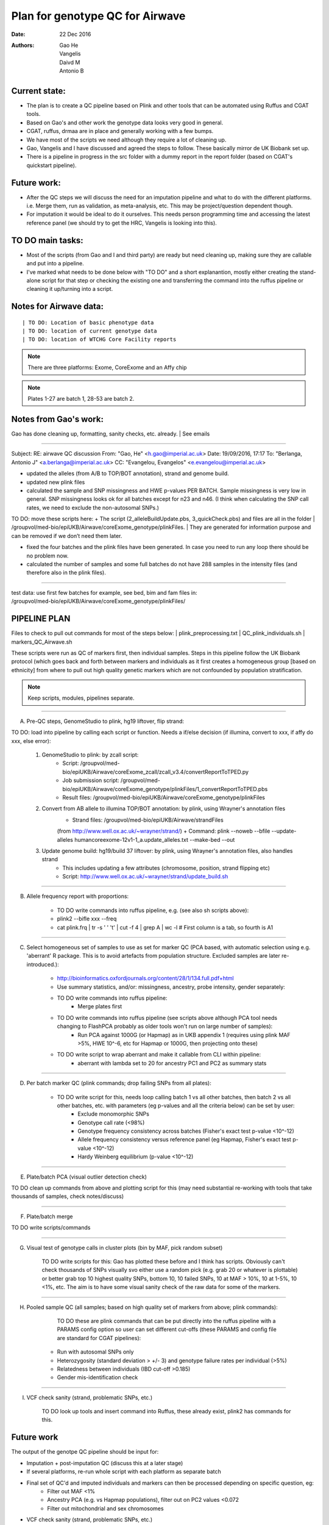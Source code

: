################################
Plan for genotype QC for Airwave
################################

:Date: 22 Dec 2016
:Authors: Gao He, Vangelis, Daivd M, Antonio B


Current state:
##############

- The plan is to create a QC pipeline based on Plink and other tools that can be automated using Ruffus and CGAT tools. 

- Based on Gao's and other work the genotype data looks very good in general. 

- CGAT, ruffus, drmaa are in place and generally working with a few bumps.

- We have most of the scripts we need although they require a lot of cleaning up.

- Gao, Vangelis and I have discussed and agreed the steps to follow. These basically mirror de UK Biobank set up.

- There is a pipeline in progress in the src folder with a dummy report in the report folder (based on CGAT's quickstart pipeline).


Future work:
############

- After the QC steps we will discuss the need for an imputation pipeline and what to do with the different platforms. i.e. Merge them, run as validation, as meta-analysis, etc. This may be project/question dependent though.

- For imputation it would be ideal to do it ourselves. This needs person programming time and accessing the latest reference panel (we should try to get the HRC, Vangelis is looking into this).



TO DO main tasks:
#################

- Most of the scripts (from Gao and I and third party) are ready but need cleaning up, making sure they are callable and put into a pipeline.

- I've marked what needs to be done below with "TO DO" and a short explanantion, mostly either creating the stand-alone script for that step or checking the existing one and transferring the command into the ruffus pipeline or cleaning it up/turning into a script.


Notes for Airwave data: 
#######################

.. todo::
::

| TO DO: Location of basic phenotype data
| TO DO: location of current genotype data
| TO DO: location of WTCHG Core Facility reports

.. note:: There are three platforms: Exome, CoreExome and an Affy chip

.. todo:: 
	TO DO: location of each

.. note:: Plates 1-27 are batch 1, 28-53 are batch 2.


Notes from Gao's work:
######################

Gao has done cleaning up, formatting, sanity checks, etc. already. 
| See emails

-----

Subject: RE: airwave QC discussion
From: "Gao, He" <h.gao@imperial.ac.uk>
Date: 19/09/2016, 17:17
To: "Berlanga, Antonio J" <a.berlanga@imperial.ac.uk>
CC: "Evangelou, Evangelos" <e.evangelou@imperial.ac.uk>

- updated the alleles (from A/B to TOP/BOT annotation), strand and genome build. 
- updated new plink files
- calculated the sample and SNP missingness and HWE p-values PER BATCH. Sample missingness is very low in general. SNP missingness looks ok for all batches except for n23 and n46. (I think when calculating the SNP call rates, we need to exclude the non-autosomal SNPs.)
 
| TO DO: move these scripts here:
	+ The script (2_alleleBuildUpdate.pbs, 3_quickCheck.pbs) and files are all in the folder 
	| /groupvol/med-bio/epiUKB/Airwave/coreExome_genotype/plinkFiles. 
	| They are generated for information purpose and can be removed if we don’t need them later.
 
- fixed the four batches and the plink files have been generated. In case you need to run any loop there should be no problem now.
 
- calculated the number of samples and some full batches do not have 288 samples in the intensity files (and therefore also in the plink files).

.. todo::
	TO DO: more emails missing, update/transfer info here for clarity and follow-up

-----

| test data: use first few batches for example, see bed, bim and fam files in:
| /groupvol/med-bio/epiUKB/Airwave/coreExome_genotype/plinkFiles/


PIPELINE PLAN
#############

Files to check to pull out commands for most of the steps below:
|	plink_preprocessing.txt
|	QC_plink_individuals.sh
|	markers_QC_Airwave.sh

These scripts were run as QC of markers first, then individual samples. Steps in this pipeline follow the UK Biobank protocol (which goes back and forth between markers and individuals as it first creates a homogeneous group [based on ethnicity] from where to pull out high quality genetic markers which are not confounded by population stratification.

.. note::
	Keep scripts, modules, pipelines separate.

.. todo::
	TO DO: scan/ppt pipeline workflow plus notes

-----


A. Pre-QC steps, GenomeStudio to plink, hg19 liftover, flip strand:

| 	TO DO: load into pipeline by calling each script or function. Needs a if/else decision (if illumina, convert to xxx, if affy do xxx, else error):

	1. GenomeStudio to plink: by zcall script:
		+ Script: /groupvol/med-bio/epiUKB/Airwave/coreExome_zcall/zcall_v3.4/convertReportToTPED.py
		+ Job submission script: /groupvol/med-bio/epiUKB/Airwave/coreExome_genotype/plinkFiles/1_convertReportToTPED.pbs
		+ Result files: /groupvol/med-bio/epiUKB/Airwave/coreExome_genotype/plinkFiles

	2. Convert from AB allele to illumina TOP/BOT annotation: by plink, using Wrayner's annotation files
		+ Strand files: /groupvol/med-bio/epiUKB/Airwave/strandFiles
		(from http://www.well.ox.ac.uk/~wrayner/strand/)
		+ Command: plink --noweb --bfile --update-alleles humancoreexome-12v1-1_a.update_alleles.txt --make-bed --out

	3. Update genome build: hg19/build 37 liftover: by plink, using Wrayner's annotation files, also handles strand
		+ This includes updating a few attributes (chromosome, position, strand flipping etc)
		+ Script: http://www.well.ox.ac.uk/~wrayner/strand/update_build.sh

-----


B. Allele frequency report with proportions:

	- TO DO write commands into ruffus pipeline, e.g. (see also sh scripts above):
	- plink2 --bifle xxx --freq
	- cat plink.frq | tr -s ' ' '\t' | cut -f 4 | grep A | wc -l # First column is a tab, so fourth is A1

-----


C. Select homogeneous set of samples to use as set for marker QC (PCA based, with automatic selection using e.g. 'aberrant' R package. This is to avoid artefacts from population structure. Excluded samples are later re-introduced.):

	- http://bioinformatics.oxfordjournals.org/content/28/1/134.full.pdf+html
	- Use summary statistics, and/or: missingness, ancestry, probe intensity, gender separately:
	- TO DO write commands into ruffus pipeline:
		- Merge plates first
		
	- TO DO write commands into ruffus pipeline (see scripts above although PCA tool needs changing to FlashPCA probably as older tools won't run on large number of samples):
		- Run PCA against 1000G (or Hapmap) as in UKB appendix 1 (requires using plink MAF >5%, HWE 10^-6, etc for Hapmap or 1000G, then projecting onto these)
		
	- TO DO write script to wrap aberrant and make it callable from CLI within pipeline:	
		+ aberrant with lambda set to 20 for ancestry PC1 and PC2 as summary stats

-----


D. Per batch marker QC (plink commands; drop failing SNPs from all plates):

	- TO DO write script for this, needs loop calling batch 1 vs all other batches, then batch 2 vs all other batches, etc. with parameters (eg p-values and all the criteria below) can be set by user:
		+ Exclude monomorphic SNPs
		+ Genotype call rate (<98%)
		+ Genotype frequency consistency across batches (Fisher's exact test p-value <10^-12)
		+ Allele frequency consistency versus reference panel (eg Hapmap, Fisher's exact test p-value <10^-12)
		+ Hardy Weinberg equilibrium (p-value <10^-12)

-----


E. Plate/batch PCA (visual outlier detection check)

| 	TO DO clean up commands from above and plotting script for this (may need substantial re-working with tools that take thousands of samples, check notes/discuss)

-----


F. Plate/batch merge

| 	TO DO write scripts/commands

-----


G. Visual test of genotype calls in cluster plots (bin by MAF, pick random subset)

	TO DO write scripts for this: Gao has plotted these before and I think has scripts. Obviously can't check thousands of SNPs visually svo either use a random pick (e.g. grab 20 or whatever is plottable) or better grab top 10 highest quality SNPs, bottom 10, 10 failed SNPs, 10 at MAF > 10%, 10 at 1-5%, 10 <1%, etc. The aim is to have some visual sanity check of the raw data for some of the markers.

-----


H. Pooled sample QC (all samples; based on high quality set of markers from above; plink commands):

	TO DO these are plink commands that can be put directly into the ruffus pipeline with a PARAMS config option so user can set different cut-offs (these PARAMS and config file are standard for CGAT pipelines):
     - Run with autosomal SNPs only
     - Heterozygosity (standard deviation > +/- 3) and genotype failure rates per individual (>5%)
     - Relatedness between individuals (IBD cut-off >0.185)
     - Gender mis-identification check

-----

I. VCF check sanity (strand, problematic SNPs, etc.)

	TO DO look up tools and insert command into Ruffus, these already exist, plink2 has commands for this.



Future work
###########

The output of the genotpe QC pipeline should be input for:

- Imputation + post-imputation QC (discuss this at a later stage)

- If several platforms, re-run whole script with each platform as separate batch

- Final set of QC'd and imputed individuals and markers can then be processed depending on specific question, eg:
     + Filter out MAF <1%
     + Ancestry PCA (e.g. vs Hapmap populations), filter out on PC2 values <0.072
     + Filter out mitochondrial and sex chromosomes

- VCF check sanity (strand, problematic SNPs, etc.)


References
##########

General protocols and references:
| http://www.ukbiobank.ac.uk/wp-content/uploads/2014/04/UKBiobank_genotyping_QC_documentation-web.pdf
| http://www.nature.com/nprot/journal/v5/n9/pdf/nprot.2010.116.pdf
| http://www.nature.com/nprot/journal/v10/n9/pdf/nprot.2015.077.pdf
| http://www.nature.com/ng/journal/vaop/ncurrent/pdf/ng.3656.pdf


Also see:
| Quality control and conduct of genome-wide association meta-analyses
| http://www.nature.com/nprot/journal/v9/n5/full/nprot.2014.071.html

| Basic statistical analysis in genetic case-control studies
| http://www.nature.com/nprot/journal/v6/n2/abs/nprot.2010.182.html

| Further references in:
| https://github.com/EpiCompBio/genotype_tools/blob/master/src/pipeline_genotype_QC.py


Downstream annotation
#####################

.. todo:: 
	move this to the next pipeline

| DEPICT Biological interpretation of genome-wide association studies using predicted gene functions.
| http://www.ncbi.nlm.nih.gov/pubmed/25597830?dopt=Abstract&holding=npg
